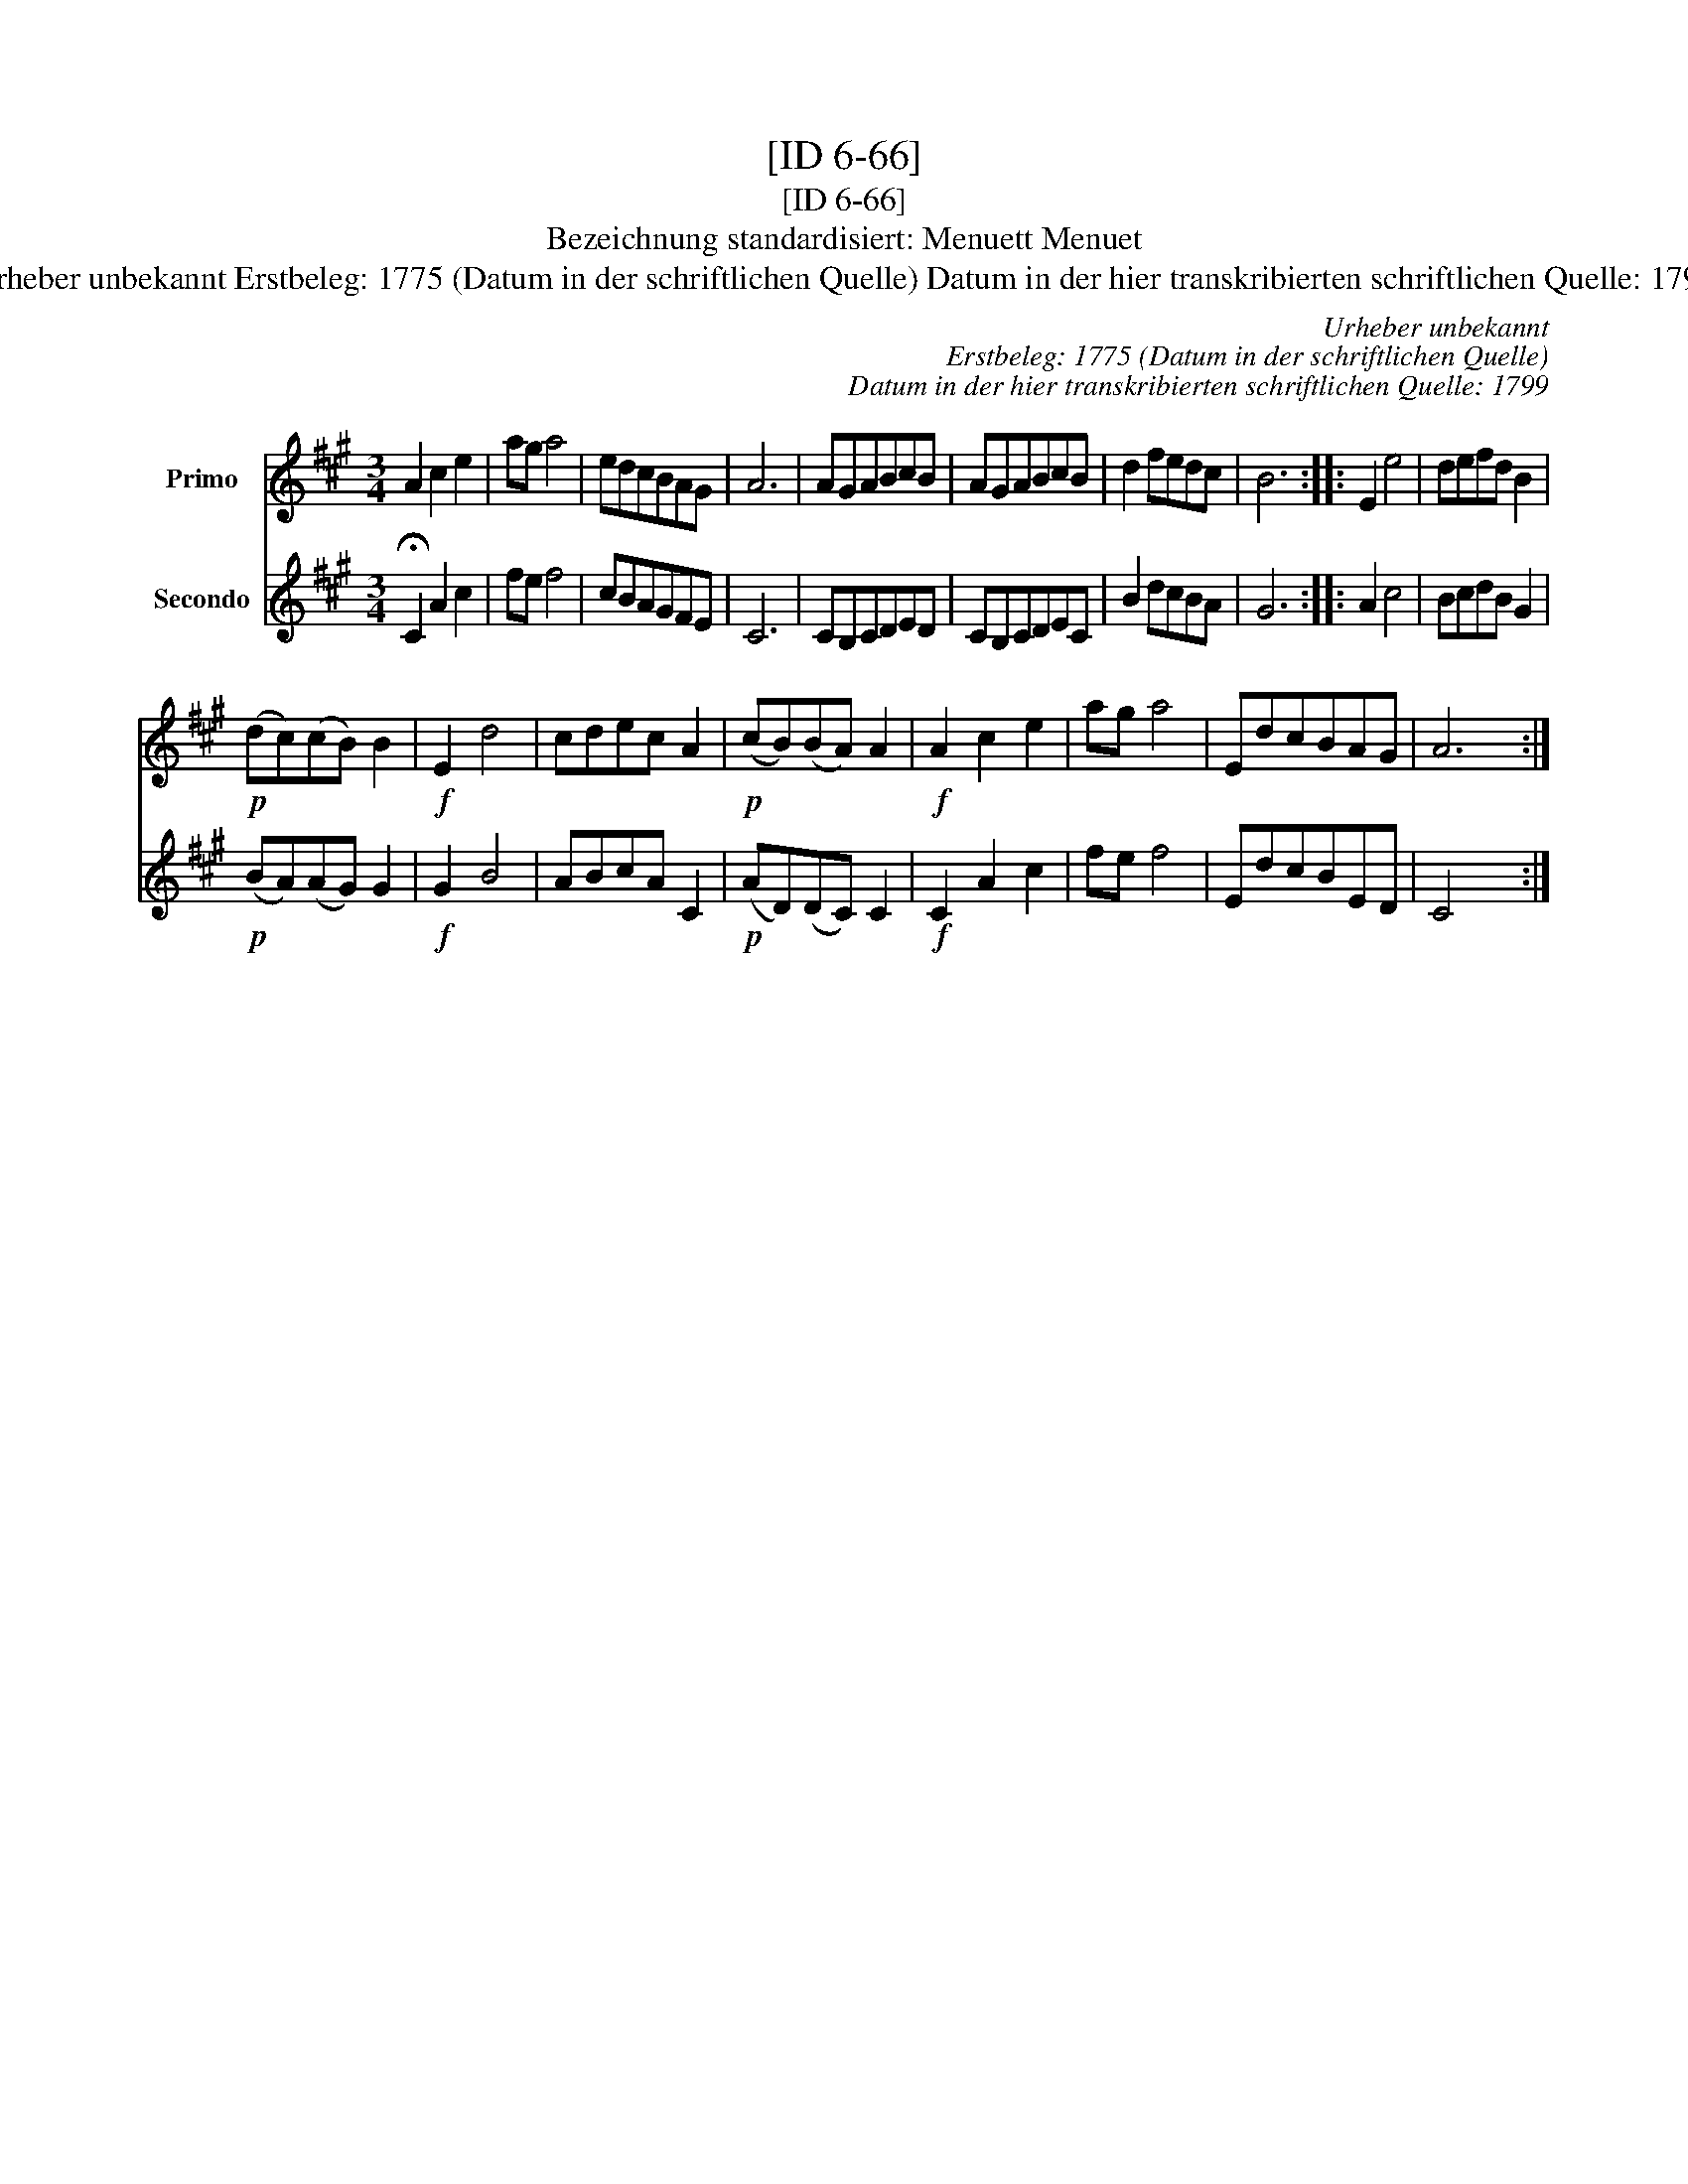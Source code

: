 X:1
T:[ID 6-66]
T:[ID 6-66]
T:Bezeichnung standardisiert: Menuett Menuet
T:Urheber unbekannt Erstbeleg: 1775 (Datum in der schriftlichen Quelle) Datum in der hier transkribierten schriftlichen Quelle: 1799
C:Urheber unbekannt
C:Erstbeleg: 1775 (Datum in der schriftlichen Quelle)
C:Datum in der hier transkribierten schriftlichen Quelle: 1799
%%score 1 2
L:1/8
M:3/4
K:A
V:1 treble nm="Primo"
V:2 treble nm="Secondo"
V:1
 A2 c2 e2 | ag a4 | edcBAG | A6 | AGABcB | AGABcB | d2 fedc | B6 :: E2 e4 | defd B2 | %10
!p! (dc)(cB) B2 |!f! E2 d4 | cdec A2 |!p! (cB)(BA) A2 |!f! A2 c2 e2 | ag a4 | EdcBAG | A6 :| %18
V:2
 !fermata!C2 A2 c2 | fe f4 | cBAGFE | C6 | CB,CDED | CB,CDEC | B2 dcBA | G6 :: A2 c4 | BcdB G2 | %10
!p! (BA)(AG) G2 |!f! G2 B4 | ABcA C2 |!p! (AD)(DC) C2 |!f! C2 A2 c2 | fe f4 | EdcBED | C4 x2 :| %18


